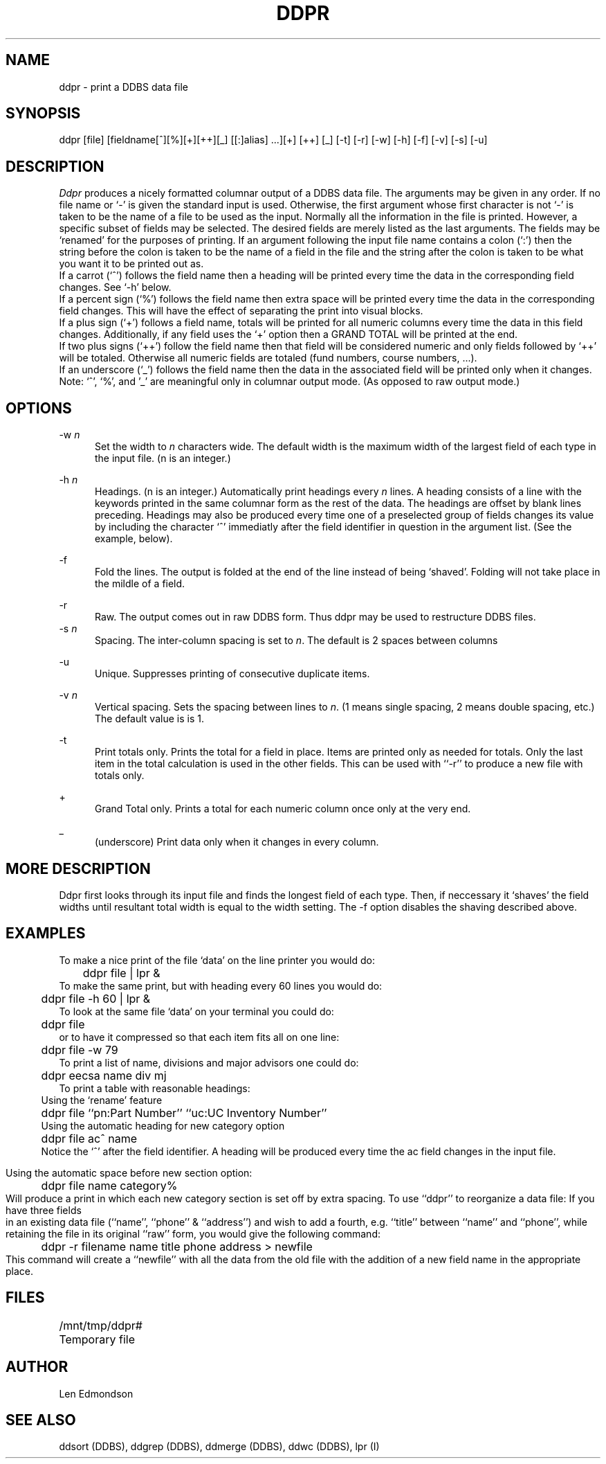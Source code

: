 .TH DDPR DDBS
.SH NAME
ddpr - print a DDBS data file
.SH SYNOPSIS
ddpr [file] [fieldname[^][%][+][++][_] [[:]alias] ...][+] [++] [_] [-t] [-r] [-w] [-h] [-f] [-v] [-s] [-u] 
.SH DESCRIPTION
.I Ddpr
produces a nicely formatted columnar output of a DDBS data file.
The arguments may be given in any order.
If no file name or `-' is given
the standard input is used.
Otherwise, the first argument whose first character is not `-' is
taken to be the name of a file to be used as the input.
Normally all the information in the file is printed.  
However, a specific subset of fields may be selected.
The desired fields are merely listed as the last arguments.
The fields may be `renamed' for the purposes of printing.
If an argument following the input file name contains a colon (`:')
then the string before the colon is taken to be the name of a field
in the file and the string after the colon is taken to be what you
want it to be printed out as.
.br
If a carrot (`^') follows the field name
then a heading will be printed every time the data in the
corresponding field changes.  See `-h' below.
.br
If a percent sign (`%') follows the field name
then extra space will be printed every time the data in the
corresponding field changes.  This will have the effect of separating
the print into visual blocks.
.br
If a plus sign (`+') follows a field name,
totals will be printed for all numeric columns every time
the data in this field changes.  Additionally, if any
field uses the `+' option then a GRAND TOTAL will be printed at the end.
.br
If two plus signs (`++') follow the field name then that field will be 
considered numeric and only fields followed by `++' will be totaled.
Otherwise all numeric fields are totaled (fund numbers, course numbers, ...).
.br
If an underscore (`_') follows the field name
then the data in the associated field will be printed only when it changes.
.br
Note: `^', `%', and '_' are meaningful only in columnar output mode.
(As opposed to raw output mode.)

.SH OPTIONS
-w \fIn\fR
.in +5
Set the width to \fIn\fR characters wide.
The default width is the maximum width of the largest field of each type
in the input file.
(n is an integer.)
.in

-h \fIn\fR
.in
Headings.
(n is an integer.)
Automatically print headings every \fIn\fR lines.
A heading consists of a line with the keywords printed in the same columnar
form as the rest of the data.  The headings are offset by blank lines
preceding.  Headings may also be produced every time one
of a preselected group of fields changes its value by including the character
`^' immediatly after the field identifier in question in the argument list.
(See the example, below).
.in

-f
.in
Fold the lines.  The output is folded at the end of the line
instead of being `shaved'.  Folding will not take place in the
mildle of a field.
.in

-r
.in
Raw.  The output comes out in raw DDBS form.  Thus ddpr may
be used to restructure DDBS files.
.in
-s \fIn\fR
.in
Spacing.  The inter-column spacing is set to \fIn\fR.  The default is 2
spaces between columns
.in

-u
.in
Unique.  Suppresses printing of consecutive duplicate items.
.in

-v \fIn\fR
.in
Vertical spacing.  Sets the spacing between lines to \fIn\fR.  (1 means single
spacing, 2 means double spacing, etc.)  The default value is is 1.
.in

-t
.in
Print totals only. Prints the total for a field in place. Items are
printed only as needed for totals. Only the last item in the total
calculation is used in the other fields. This can be used with ``-r''
to produce a new file with totals only.
.in

+
.in
Grand Total only.  Prints a total for each numeric column once only
at the very end.
.in

_
.in
(underscore) Print data only when it changes in every column.
.in

.SH "MORE DESCRIPTION"
Ddpr first looks through its input file and finds the longest
field of each type.
Then, if neccessary it `shaves' the field widths until resultant total
width is equal to the width setting.
The -f option disables the shaving described above.
.SH EXAMPLES
To make a nice print of the file `data' on the line printer you would do:
.br
	ddpr file | lpr &
.br
To make the same print, but with heading every 60 lines you would do:
.br
	ddpr file -h 60 | lpr &
.br
To look at the same file `data' on your terminal you could do:
.br
	ddpr file
.br
or to have it compressed so that each item fits all on one line:
.br
	ddpr file -w 79
.br
To print a list of name, divisions and major advisors one could do:
.br
	ddpr eecsa name div mj
.br
To print a table with reasonable headings:
.br
.in 5
Using the `rename' feature
.br
	ddpr file ``pn:Part Number'' ``uc:UC Inventory Number''
.br
Using the automatic heading for new category option
.br
	ddpr file ac^ name
.br
Notice the `^' after the field identifier.  A heading will be
produced every time the ac field changes in the input file.
.in 0

Using the automatic space before new section option:
.br
	ddpr file name category%
.br
Will produce a print in which each new category section is set off 
by extra spacing.
.bp
To use ``ddpr'' to reorganize a data file:  If you have three
fields in an existing data file (``name'', ``phone'' & ``address'')
and wish to add a fourth, e.g.
``title'' between ``name'' and ``phone'', while retaining the file
in its original ``raw'' form, you would give the following
command:
.br
	ddpr -r filename name title phone address > newfile
.br
This command will create a ``newfile'' with all the data from the old file
with the addition of a new field name in the appropriate place.

.SH FILES
/mnt/tmp/ddpr#	Temporary file
.SH AUTHOR
Len Edmondson
.SH "SEE ALSO"
ddsort (DDBS), ddgrep (DDBS), ddmerge (DDBS), ddwc (DDBS), lpr (I)
